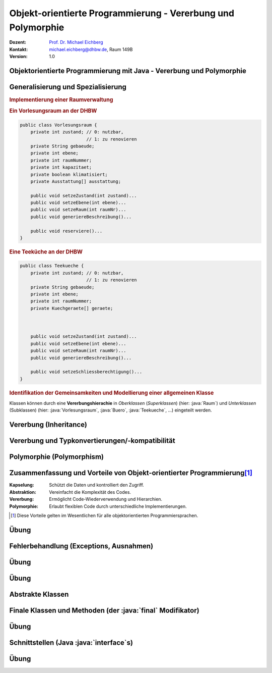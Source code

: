 .. meta:: 
    :lang: de
    :author: Michael Eichberg
    :keywords: "Programmierung", "Java", "Objektorientierung", "Vererbung", "Polymorphie"
    :description lang=de: Objekt-orientierte Programmierung mit Java - Vererbung und Polymorphie
    :id: lecture-prog-oo-inheritance
    :first-slide: last-viewed
    :exercises-master-password: WirklichSchwierig!
    
.. |html-source| source::
    :prefix: https://delors.github.io/
    :suffix: .html
.. |pdf-source| source::
    :prefix: https://delors.github.io/
    :suffix: .html.pdf
.. |at| unicode:: 0x40

.. role:: incremental
.. role:: appear
.. role:: eng
.. role:: ger
.. role:: red
.. role:: green
.. role:: the-blue
.. role:: minor
.. role:: obsolete
.. role:: line-above
.. role:: dhbw-red    
.. role:: smaller
.. role:: far-smaller
.. role:: monospaced
.. role:: java(code)
   :language: java



.. class:: animated-symbol

Objekt-orientierte Programmierung - Vererbung und Polymorphie
==============================================================

.. container:: line-above tiny

    :Dozent: `Prof. Dr. Michael Eichberg <https://delors.github.io/cv/folien.de.rst.html>`__
    :Kontakt: michael.eichberg@dhbw.de, Raum 149B
    :Version: 1.0

.. supplemental::

    :Folien: 
        
        |html-source| 

        |pdf-source|

    :Fehler melden:
        https://github.com/Delors/delors.github.io/issues



.. class:: new-section transition-move-to-top

Objektorientierte Programmierung mit Java - Vererbung und Polymorphie
------------------------------------------------------------------------



Generalisierung und Spezialisierung
------------------------------------------

.. container:: scrollable

    .. rubric:: Implementierung einer Raumverwaltung

    .. container:: two-columns smaller

        .. container:: column

            .. rubric:: Ein Vorlesungsraum an der DHBW

            .. code:: java
                :class: far-far-smaller copy-to-clipboard

                public class Vorlesungsraum {
                    private int zustand; // 0: nutzbar, 
                                         // 1: zu renovieren
                    private String gebaeude;
                    private int ebene;
                    private int raumNummer;
                    private int kapazitaet;
                    private boolean klimatisiert;
                    private Ausstattung[] ausstattung;  

                    public void setzeZustand(int zustand)...    
                    public void setzeEbene(int ebene)...
                    public void setzeRaum(int raumNr)...
                    public void generiereBeschreibung()...

                    public void reserviere()...
                }

        .. container:: column incremental

            .. rubric:: Eine Teeküche an der DHBW

            .. code:: java
                :class: far-far-smaller copy-to-clipboard

                public class Teekueche {
                    private int zustand; // 0: nutzbar, 
                                         // 1: zu renovieren
                    private String gebaeude;
                    private int ebene;
                    private int raumNummer;
                    private Kuechgeraete[] geraete;



                    public void setzeZustand(int zustand)...    
                    public void setzeEbene(int ebene)...
                    public void setzeRaum(int raumNr)...
                    public void generiereBeschreibung()...

                    public void setzeSchliessberechtigung()...
                }

    .. container:: incremental margin-top-1em

        .. rubric:: Identifikation der Gemeinsamkeiten und Modellierung einer allgemeinen Klasse

        .. image:: images/raumverwaltung.svg
            :alt: Raumverwaltung
            :width: 80%
            :align: center
            :class: margin-top-1em

    .. container:: incremental margin-top-1em

        Klassen können durch eine **Vererbungshierachie** in *Oberklassen* (*Superklassen*) (hier: :java:`Raum`) und *Unterklassen* (Subklassen) (hier: :java:`Vorlesungsraum`, :java:`Buero`, :java:`Teekueche`, ...) eingeteilt werden.


.. supplemental::

    Unterklassen *spezialisieren* eine Oberklasse: Die Oberklasse definiert gemeinsame Attribute und Methoden. Eine Unterklasse kann neue Attribute und Methoden hinzufügen bzw. überschreiben. Dabei ist darauf zu achten, dass die Unterklasse sich verhaltenskonform zur Oberklasse verhält.



Vererbung (:eng:`Inheritance`)
--------------------------------------------------

.. stack::

    .. layer:: 

        :Definition: Erlaubt es, eine Klasse von einer anderen abzuleiten und deren Eigenschaften und Methoden zu erben.
        :Vorteile:
            - Wiederverwendbarkeit des Codes
            - Hierarchische Strukturierung
        
    .. layer:: incremental

        Klassen werden in Vererbungshierachien eingeteilt.
        
        :Syntax:

            .. code:: java
                :class: far-smaller 

                public class <Subklassenname> 
                        extends <Superklassenname> { ...
                }

        .. class:: incremental

        :Beispiel:

            .. code:: java
                :class: far-smaller copy-to-clipboard

                class Auto {                            // Basisklasse
                    String marke;
                    void fahren() { System.out.println("Das Auto fährt."); }
                }

                class Elektroauto extends Auto {        // Abgeleitete Klasse
                    int batteriestand;
                    void aufladen() {
                        System.out.println("Das Elektroauto wird aufgeladen.");
                }   }

    .. layer:: incremental

        - Eine Unter- bzw. Subklasse erbt alle Attribute und Methoden der Super- bzw. Oberklasse. 
      
        .. class:: incremental

        - Auf :java:`public` und :java:`protected` Attribute und Methoden der Superklassen kann direkt zugegriffen werden.
        - Auf :java:`private` Attribute und Methoden kann nicht zugegriffen werden (zBei Attributen ggf. nur über entsprechende :java:`get`- und :java:`set`-Methoden)
        - Zyklen in der Vererbungshierarchie sind nicht erlaubt
  
    .. layer:: incremental

        .. rubric:: Zugriff auf Methoden und Attribute von Superklassen

        Mittels :java:`super` ist der direkte Zugriff auf die Attribute und Methoden der Superklasse (wenn diese :java:`protected` oder :java:`public` sind) möglich.

        - Dies ist notwendig, wenn die Vaterklasse Attribute bzw. Methoden mit gleichem Namen enthält (ansonsten kann man :java:`super` auch weglassen).
        
    .. layer:: incremental

        .. rubric:: Verwendung von :java:`super` für Aufruf der Methode der Superklasse

        .. include:: code/super/Main.java
            :code: java
            :class: far-smaller copy-to-clipboard
            :number-lines:
            :end-before: void main() {


    .. layer:: incremental

        .. rubric:: Initialisierung von Superklassen
        
        - Wird ein Objekt erzeugt (mittels :java:`new`), so wird automatisch auch Speicher für die Attribute der Superklasse reserviert und initialisiert.

        - Mittels eines :java:`super(...)` Aufrufs ist es möglich einen bestimmten Konstruktor der Superklasse (innerhalb des Konstruktors der Subklasse) aufzurufen.
        
        - Ruft der Konstruktor nicht explizit einen Konstruktor mit :java:`super(...)` auf, dann wird der parameterlose Konstruktor :java:`super()` implizit aufgerufen, wenn keiner explizit definiert wurde.

        - Die Initialisierung startet immer bei der Superklasse und arbeitet sich dann rekursiv durch die Vererbungshierarchie nach unten.

    .. layer:: incremental

        .. rubric:: Verwendung von :java:`super` während der Initialisierung

        .. include:: code/Super.java
            :code: java
            :number-lines:
            :class: far-smaller copy-to-clipboard
            :end-before: void main()


    .. layer:: incremental

        .. rubric:: :java:`java.lang.Object`

        - Jede Klasse in Java erbt von der Klasse :java:`java.lang.Object`.
        - Die Klasse :java:`java.lang.Object` definiert allgemein relevante Methoden wie :java:`toString()`, :java:`equals()` und :java:`hashCode()`.
        - Die Methode :java:`toString()` gibt eine String-Repräsentation des Objekts zurück und wird aufgerufen, wenn ein Objekt in einem String-Kontext verwendet wird.

          .. include:: code/Super.java
            :code: java
            :number-lines:
            :class: far-smaller copy-to-clipboard
            :start-after: }   }
        - Die Methode :java:`getClass()` erlaubt den Zugriff auf die Klasse eines Objekts und ermöglicht :java:`Reflection`. :minor:`Thema für spätere Vorlesung(en).`

    .. layer:: incremental

        .. rubric:: Methoden überschreiben

        - Eine Methode in einer Subklasse kann eine Methode in der Superklasse überschreiben.
        - :dhbw-red:`Eine Methode, die eine Methode in der Superklasse überschreibt hat den Kontrakt der Superklasse immer einzuhalten!`
          
          D. h. Vorbedingungen können in der Subklassen entspannt und Nachbedingungen verschärft werden, aber nie umgekehrt.

    .. layer:: incremental

        .. rubric:: Einfach- vs. Mehrfachvererbung

        :Einfachvererbung: Jede Klasse kann nur eine Superklasse in der Vererbungshierachie besitzen

        :Mehrfachvererbung: Jede Klasse kann mehrere Superklassen in der Vererbungshierachie besitzen 

        .. container:: box-shadow margin-top-1em rounded-corners padding-1em 

            Java unterstützt nur Einfachvererbung bei Klassen (und Mehrfachvererbung bei Schnittstellen).



Vererbung und Typkonvertierungen/-kompatibilität
--------------------------------------------------

.. stack::

    .. layer::

        Im Folgenden gehen wir von der folgenden Vererbungshierarchie aus: 

        .. image:: images/konten.svg
            :alt: Konten
            :height: 750px
            :align: center
            
        Alle Attribute und Klassen sein :java:`public`. 

    .. layer:: incremental

        .. rubric:: Statischer und Dynamischer Typ

        - Eine Referenzvariable (für ein Objekt) hat einen statischen und einen dynamischen Typ.
        - Der statische Typ ist durch die Deklaration der Referenzvariablen gegeben.
          
          Beispiel: :java:`Konto k; //Statischer Typ "Konto"`

        - Der dynamische Typ hängt vom konkreten Objekt ab; es ist der Typ der Klasse, von der das Objekt instanziiert wurde mittels :java:`new`.
        
          Beispiel: :java:`k = new Sparkonto(...); // Dynamischer Typ "Sparkonto“`

    .. layer:: incremental

        - Der dynamische Typ muss von einer (nicht echten) Unterklasse des statischen Typs sein (z. B. „Sparkonto“ als dynamischer und „Konto“ als statischer Typ.)
        - Über die Referenzvariable sind nur die sichtbaren Attribute und Methoden des statischen Typs ansprechbar.

           Im Fall von :java:`Konto k = new Sparkonto(...);` kann nicht auf :java:`sparzins` zugegriffen werden.

        .. attention::
            :class: incremental

            Der dynamische Typ bestimmt die Methode, die ausgeführt wird. 
            
            .. container:: incremental far-smaller
            
                D. h. eine Methode, die in der Subklasse überschrieben wurde, wird auch dann ausgeführt, wenn die Referenzvariable den statischen Typ der Oberklasse hat.

    .. layer:: incremental

        .. rubric:: Implizite Typkonvertierung 

        .. class:: list-with-explanations

        - Eine implizite Typkonvertierung (ohne cast-Operator) ist in der Vererbungshierarchie aufwärts möglich (Upcast).
        
          Beispiel: Ein Tagesgeldkonto kann immer in ein Sparkonto konvertiert werden. Nach der Konvertierung sind über die Referenzvariable nur noch Attribute und Methoden des statischen Typs Sparkonto „sichtbar“. 
          
        - Das Objekt selbst wird bei einer impliziten Konvertierung nicht geändert, nur die sichtbaren Attribute und Methoden unterscheiden sich.

        - Die implizite Typkonvertierung ist sicher; es kann kein Fehler bei der Typkonvertierung entstehen.

    .. layer:: incremental

        .. rubric:: Explizite Typkonvertierung 

        - Typkonvertierung in der Vererbungshierarchie abwärts (Downcast) ist nur durch explizite Typkonvertierung (mit cast-Operator) möglich 
        
          Beispiel - ein Konto kann „möglicherweise“ in ein Sparkonto konvertiert werden: 
          
          :java:`Sparkonto sk = (Sparkonto) konto`;
        - Nach der Konvertierung sind über die Referenzvariable die Attribute und Methoden des statischen Typs Sparkonto „sichtbar“.
        - Das Objekt selbst wird bei einer expliziten Konvertierung nicht verändert!
        - Die Typkonvertierung ist nicht sicher; es kann ein Fehler bei der Typkonvertierung entstehen. Eine sogenannte *Typecast Exception* ist dann die Folge.

    .. layer:: incremental

        .. rubric:: Typkonvertierung - Details

        - Eine explizite Konvertierung eines Objektes ist nur dann möglich wenn der dynamische Typ des Objektes gleich der Ziel-Klasse ist bzw. der dynamische Typ des Objektes eine Subklasse der Ziel-Klasse ist.
        
          Beispiele: 
          
          - Ein Objekt wird als Festgeldkonto angelegt und implizit in ein Konto konvertiert (d. h. der dynamische Typ ist Festgeldkonto). Eine explizite Konvertierung in ein Sparkonto ist möglich. 
          - Wird allerdings ein Objekt als Sparkonto angelegt, dann kann es nicht explizit in ein Tagesgeldkonto konvertiert werden.

    .. layer:: incremental

        .. rubric:: Typtest mit :java:`instanceof`

        - Der :java:`instanceof`-Operator testet ob ein Objekt kompatibel zu einer Klasse ist (d. h. ob das Objekt in die Klasse konvertierbar ist). Der Operator gibt :java:`true` oder :java:`false` zurück:
        
          :Syntax: :java:`<Objekt> instanceof <Klasse>`

          :Beispiel: :java:`k instanceof Sparkonto` testet ob das Objekt :java:`k` in ein Sparkonto explizit konvertiert werden kann. Hier nur möglich, wenn :java:`k` den dynamischen Typ Sparkonto, Festgeldkonto oder Tagesgeldkonto hat.

          Sollte :java:`k` null sein, dann ist das Ergebnis immer :java:`false`.

    .. layer:: incremental

        .. rubric:: Beispiele

        .. code:: java
            :class: far-smaller copy-to-clipboard

                Konto k1 = new Festgeld (1, "Matt", 100, 2.5, 36);
                
                // Test der Typkompatibilität mit instanceof Festgeld
                if(k1 instanceof Festgeld){    
                    // Explizite Konvertierung ist jetzt sicher:
                    Festgeld k2 = (Festgeld)k1;
                    System.out.println(k2);
                }

.. supplemental::

    Bzgl. des Zugriffs auf Methoden mit *Default* Sichtbarkeit gelten die Standardregeln.

    Neben der klassischen Einfach- und Mehrfachvererbung gibt es noch viele weitere Konstrukte (z. B. traits, mixins, ...), die in anderen Programmiersprachen verwendet werden und ähnliche Konzepte ermöglichen.

    .. warning::

        Die Klasse :java:`java.lang.Object` definiert eine Reihe von Methoden, die als veraltet markiert sind. Diese sollten *nicht verwendet werden* und wir gehen hier auch nicht weiter auf diese ein!



Polymorphie (Polymorphism)
--------------------------------------------------

.. stack:: 

    .. layer::

        :Definition: Eine Referenzvariable mit einem statischen Typ kann auf Objekte mit unterschiedlichem dynamischen Typ verweisen.
        :Verwendung:

          - Überschreiben von Methoden (:eng:`Runtime Polymorphism``)
          - Parameter und Rückgabewerte: Methoden können als Parameter Objekte einer beliebigen Subklasse übergeben bekommen bzw. zurückgeben.
          - ein Array kann Objekte jeder Subklasse enthalten (z. B. ein Array mit dem Datentyp :java:`Konto[]` kann alle Subklassen enthalten.)
        
    .. layer:: incremental

        .. code:: java
            :class: far-smaller copy-to-clipboard

            Festgeld k1 = new Festgeld(1, "Matt", 100, 2.5, 36);
            Sparkonto k2 = new Sparkonto(1, "Michael", 100, 3);
            
            // Objekte mit unterschiedlichem dynamischen Typ in einem Array
            Konto[] konten = {k1, k2};
            for(int i=0; i<konten.length; ++i){
                println(konten[i]);
            }
        
    .. layer:: incremental

        **Beispiel**: Methode `fahren` wird in verschiedenen Klassen unterschiedlich implementiert.

        .. code:: java
            :class: far-smaller copy-to-clipboard

            class Auto {
                void fahren() {
                    System.out.println("Das Auto fährt.");
                }
            }

            class Elektroauto extends Auto {
                void fahren() { // Überschreiben der Methode
                    System.out.println("Das Elektroauto fährt leise.");
                }
            }
        
        Wir sprechen hier vom überschreiben (:eng:`overriding`) von Methoden.

    .. layer:: incremental

        Methoden überschreiben: 

        .. class:: list-with-explanations

        - Deklaration einer Methode mit der gleichen Schnittstelle (Name, Rückgabetyp, Parameter) aber ggf. mit neuem Methodenrumpf. 
        - Eine Methode kann in einer Subklasse eine erhöhte Sichtbarkeit haben, aber keine verringerte!
        - Methoden die :java:`final` sind können in Subklassen nicht überschrieben werden. 
        - Methoden die :java:`private` sind, sind in Subklassen nicht sichtbar und können daher nicht überschrieben werden. 
        
          Wenn die Subklasse eine Methode mit dem gleichen Namen und den gleichen Parametern definiert, dann handelt es sich um eine neue Methode und nicht um eine Überschreibung. Ob diese neue Methode auch (wieder) :java:`private` ist, ist nicht weiter von belang!


.. supplemental::

    overriding und Overloading sind zwei verschiedene Konzepte. Bei Overloading wird eine Methode mit dem gleichen Namen aber unterschiedlichen Parametertypen definiert. Bei Overriding wird eine Methode mit dem gleichen Namen und den gleichen Parametertypen in einer Subklasse neu definiert.



Zusammenfassung und Vorteile von Objekt-orientierter Programmierung\ [#]_
--------------------------------------------------------------------------

:Kapselung: Schützt die Daten und kontrolliert den Zugriff.
:Abstraktion: Vereinfacht die Komplexität des Codes.
:Vererbung: Ermöglicht Code-Wiederverwendung und Hierarchien.
:Polymorphie: Erlaubt flexiblen Code durch unterschiedliche Implementierungen.

.. [#] Diese Vorteile gelten im Wesentlichen für alle objektorientierten Programmiersprachen.



.. class:: integrated-exercise transition-move-to-top

Übung
--------------------------------------------------

.. exercise:: Meine Erste Klassenhierarchie

    Erstelle eine einfache :java:`Tier`-Klasse mit einem Attribut :java:`decibel` vom Typ :java:`float` und einer Methode :java:`lautGeben()`, die den Laut des Tieres auf der Konsole ausgibt und einer Methode :java:`decibel`, die die Lautstärke als :java:`String` zurückgibt. Erstelle dann die Klassen :java:`Hund` und :java:`Katze`, die :java:`Tier` erweitern bzw. von :java:`Tier` erben. Überschreibe die Methode `lautGeben()` mit unterschiedlichen Ausgaben.

    .. solution::
        :pwd: DerAnfangIstGemacht

        .. include:: code/Tiere.java
            :code: java
            :number-lines:
            :class: far-smaller



Fehlerbehandlung (:eng:`Exceptions`, :ger:`Ausnahmen`) 
--------------------------------------------------------

.. stack::

    .. layer::

        - Die Fehlerbehandlung in Java erfolgt mittels Exceptions.
        - Exceptions sind Objekte, die eine Fehlermeldung und den *Stacktrace* enthalten und erben direkt oder indirekt von :java:`Throwable`.
        - Exceptions können geworfen (mit :java:`throw`) und gefangen (mit :java:`try` und :java:`catch`) werden.
        - Exceptions können *checked* oder *unchecked* sein:

          .. container:: smaller

            - *Checked Exceptions* (Klassen, die von :java:`Throwable` erben aber nicht von :java:`RuntimeException` oder :java:`Error` ) müssen gefangen oder deklariert werden.
            - *Unchecked Exceptions* (Exceptions, die von :java:`java.lang.RuntimeException` erben) können im Code ignoriert werden; d. h. müssen nicht explizit beachtet werden. Sollten/müssen aber nicht.


    .. layer:: incremental

        .. rubric:: Exceptions Typhierearchie  

        .. image:: images/exceptions.svg
            :alt: Exceptions
            :height: 750px
            :align: center

    .. layer:: incremental

        .. rubric:: Einige ausgewählte typische Exceptions

        **Unchecked Exceptions**:

        - :java:`ArithmeticException`: Division durch ``0``.
        - :java:`NullPointerException`: Ein Objekt wird verwendet, obwohl es :java:`null` ist.
        - :java:`ArrayIndexOutOfBoundsException`: Ein ungültiger Index wird verwendet.
        - :java:`IllegalArgumentException`: Ein ungültiges Argument wird übergeben.
        
        **Checked Exceptions**:
        
        - :java:`IOException`: Fehler beim Lesen oder Schreiben von Dateien.
        - :java:`FileNotFoundException`: Datei nicht gefunden.
        - :java:`ParseException`: Fehler beim Parsen von Strings.


    .. layer:: incremental

        .. rubric:: Handling von *Unchecked Exceptions* (:java:`try ... catch (E e)`)

        .. include:: code/exceptions/Division.java 
            :code: java
            :number-lines:
            :class: far-smaller copy-to-clipboard

    .. layer:: incremental

        .. rubric:: Handling von *Checked Exceptions* (:java:`try ... catch (E e)`)

        .. include:: code/exceptions/Date.java
            :code: java
            :number-lines:
            :class: far-smaller copy-to-clipboard

    .. layer:: incremental

        .. rubric:: Identische Behandlung von mehreren Exceptions (:java:`... catch (A | B e`))

        .. include:: code/exceptions/DivisionV2.java
            :code: java
            :number-lines:
            :class: far-smaller copy-to-clipboard

        .. container:: minor incremental far-smaller

            Es wäre auch möglich gewesen die gemeinsame Superklasse zu nehmen (:java:`RuntimeException`). Dies würde jedoch dazu führen, dass man Ausnahmen fängt, die man gar nicht fangen will!

    .. layer:: incremental

        .. rubric:: Deklaration, dass eine *Checked Exceptions* geworfen werden könnte (:java:`throws`)

        .. include:: code/exceptions/DateV2.java
            :code: java
            :number-lines:
            :class: far-smaller copy-to-clipboard

    .. layer:: incremental

        .. rubric:: *Try-with-Resources* (:java:`try(var i = <Ressource>) { ... }`)
        
        Stellt sicher, dass eine Ressource (z. B. eine Datei) immer geschlossen wird, auch wenn eine Exception auftritt.

        .. include:: code/exceptions/Cat.java
            :code: java
            :number-lines:
            :class: far-smaller copy-to-clipboard

        Der explizite Exceptionhandler wird nach dem Schließen der Ressource aufgerufen.

.. supplemental::

    Exceptions können selbstverständlich auch selbst definiert werden. Im Allgemeinen empfiehlt es sich aber, die Standard-Exceptions zu verwenden, da diese von anderen Entwicklern erkannt und verstanden werden.

    :java:`Errors` sind Exceptions, die nicht gefangen werden sollten. Sie sind für den Programmierer nicht vorhersehbar und können im ganz Allgemeinen nicht sinnvoll behandelt werden.  Sie signalisieren zum Beispiel Fehlerzustände der virtuellen Maschine. Ein Beispiel ist der :java:`OutOfMemoryError`.



.. class:: integrated-exercise transition-move-to-top

Übung
--------------------------------------------------

.. exercise:: Einfache Fehlerbehandlung

    Erweiteren Sie Ihre Methoden zum Berechnen der Kubikwurzel und zur Berechnung der Fibonacci-Zahlen um Fehlerbehandlung. D. h. testen Sie die Parameter auf Gültigkeit und werfen Sie ggf. eine :java:`IllegalArgumentException`. 
    
    Deklarieren Sie in der Methodensignatur, dass eine :java:`IllegalArgumentException` geworfen werden könnte.

    Bedenken Sie bei der Berechnung der Methode für die Kubikwurzel, dass Double Werte auch Spezialwerte wie :java:`Double.POSITIVE_INFINITY` und :java:`Double.NaN` haben können!

    Ändern Sie Ihre :java:`main` Methode so, dass sie die Exceptions fängt und eine entsprechende Fehlermeldung ausgibt und dann sauber das Program beendet.

    .. solution::
        :pwd: ExceptionsRule

        .. include:: code/math_with_exceptions/math/Functions.java
            :code: java
            :number-lines:
            :class: far-smaller copy-to-clipboard

        .. include:: code/math_with_exceptions/Main.java
            :code: java
            :number-lines:
            :class: far-smaller copy-to-clipboard



.. class:: integrated-exercise transition-move-to-top

Übung
--------------------------------------------------

.. exercise:: Nicht-leere Zeilen zählen

    Schreiben Sie eine Methode (:java:`countNonEmptyLines`), die die Anzahl der nicht-leeren Zeilen in einem Datenstrom zählt und zurückgibt. Eine Zeile wird als leer angesehen, wenn diese keine Zeichen oder nur Leerzeichen enthält. Verwenden Sie dazu die Klasse :java:`BufferedReader` und die Methode :java:`readLine()` (siehe Beispiel in den Folien). Die Methode soll sich nicht um  Fehlerbehandlung kümmern.
    
    Schreiben Sie eine :java:`main` Methode, die die Methode verwendet und sich um jegliche Fehlerbehandlung kümmert. D. h. die main Methode soll bei allen Fehlern eine *passende Fehlermeldung* ausgeben und das Programm sauber beenden. Verwenden Sie ggf. ein :java:`try-with-ressource` Statement.

    .. hint::
        :class: far-smaller

        Studieren Sie die Dokumentation der Klasse :java:`String` in Hinblick auf Methoden, die es Ihnen einfacher machen zu erkennen ob eine Zeile gemäß obiger Definition leer ist.    

    .. solution::
        :pwd: ExceptionsGanzEinfach

        .. include:: code/exceptions/WC.java
            :code: java
            :number-lines:
            :class: far-smaller copy-to-clipboard



Abstrakte Klassen
--------------------------------------------------

.. stack::

    .. layer:: 

        - Abstrakte Klassen deklarieren ein Grundgerüst einer Klasse von der keine Objekte erzeugt werden können.

        - Abstrakte Klassen können abstrakte Methoden enthalten, die nur die Schnittstelle einer Methode definieren, aber auch implementierte Methoden.

        - Abstrakte Klassen und abstrakte Methoden werden durch den Modifizierer :java:`abstract` gekennzeichnet.

        - Nicht abstrakte Subklassen einer abstrakten Klasse müssen ALLE abstrakte Methoden der Vaterklasse implementieren.

    .. layer:: incremental

        :Beispiel: Eine `Form`-Klasse, die über verschiedene Unterklassen wie `Kreis`, `Quadrat` und `Dreieck` abstrahiert. Alle Formen bieten eine Möglichkeit zur Berechnung der Fläche.

        .. code:: java
            :class: far-smaller copy-to-clipboard incremental

            public abstract class EinfacheForm {
                protected double hoehe;
                abstract double berechneFlaeche();
                double berechneVolumen() {
                    return berechneFlaeche() * hoehe;
            }   }

        .. container:: two-columns incremental margin-top-1em

            .. container:: column no-separator

                .. code:: java
                    :class: far-smaller copy-to-clipboard

                    class Kreis extends EinfacheForm {
                        double r = 0.0;
                        double berechneFlaeche() {
                            return Math.PI * r * r;
                    }   }

            .. container:: column no-separator 

                .. code:: java
                    :class: far-smaller copy-to-clipboard

                    class Quadrat extends EinfacheForm {
                        double seite = 0.0;
                        double berechneFlaeche() {
                            return seite * seite;
                    }   }

    .. layer:: incremental

        .. rubric:: Abstrakte Methoden

        - Abstrakte Methoden, dürfen nicht :java:`private`, :java:`final` oder :java:`static` sein.
        - Abstrakte Methoden können von nicht-abstrakten Methoden aufgerufen werden.
        - Abstrakte Klassen können von anderen (auch nicht-abstrakten) Klassen erben.
        - Konkrete Subklassen müssen alle abstrakten Methoden implementieren.
            
    .. layer:: incremental

        .. rubric:: Statischer Typ

        - Abstrakte Klassen können als statischer Typ von Referenzvariablen verwendet werden.
        - Klassen, die von einer abstrakten Klasse erben, sind typkonform zu der abstrakten Klasse und können implizit in diese konvertiert werden.
        - Referenzvariablen (Abstrakte Klassen) können an den gewohnten Stellen verwendet werden.



Finale Klassen und Methoden (der :java:`final` Modifikator)
--------------------------------------------------------------

.. stack::

    .. layer::

      - Durch den Modifikator :java:`final` kann das Überschreiben von Methoden bzw. ganzen Klassen verhindert werden.
      - Methoden, die durch den Modifikator :java:`final` gekennzeichnet sind, können in Subklassen nicht überschrieben werden.
      - Von Klassen, die durch den Modifikator :java:`final` gekennzeichnet sind, können keine Subklassen abgeleitet werden

    .. layer:: incremental

        .. rubric:: Konto.java 

        .. code:: java
            :class: far-smaller copy-to-clipboard

            
            public class Konto {
                private String name;
                protected double saldo;
                        
                public final double getSaldo(){
                    return saldo;
                }
                
                public final void setSaldo(double saldo){
                    this.saldo = saldo;
                }
            }

    .. layer:: incremental

        .. rubric:: Festgeldkonto.java 

        .. code:: java
            :class: far-smaller copy-to-clipboard
            
            public final class Festgeldkonto extends Konto {
	            private int laufzeit;
                  //...
            }

.. supplemental::

    Attributen, die als :java:`final` markiert sind, kann nur einmal einen Wert zuweisen. Dies hat mit Vererbung nichts zu tun.




.. class:: integrated-exercise transition-move-to-top

Übung
--------------------------------------------------

.. exercise:: Vererbung, Exceptions und Abstrakte Klassen
    :class: far-far-smaller

    Wir möchten mathematische Ausdrücke repräsentieren, um darauf verschiedene Operationen auszuführen.

    Erstellen Sie eine abstrakte Klasse :java:`Term`, die eine Methode :java:`int evaluate()` deklariert. Die Methode :java:`evaluate` soll eine *Checked Exception* vom neu anzulegenden Typ :java:`MathException` werfen, wenn die Auswertung nicht möglich ist. Die abstrakte Klasse :java:`Term` hat ein privates Attribut mit der Priorität des Terms (als int Wert), welcher bei der Initialisierung gesetzt wird. Implementieren Sie eine passende finale Methode :java:`int getPriority()` in der abstrakten Klasse. Die Priorität eines Terms ist relevant, wenn man einen Ausdruck ausgeben möchte und die Klammern minimieren möchte.
    
    Erstellen Sie dann die Klassen :java:`Number`, :java:`Plus` und :java:`Division`, die von :java:`Term` erben und ggf. Referenzen auf weitere Terme halten. :java:`Number` repräsentiert eine Zahl, :java:`Plus` eine Addition und :java:`Division` eine Division. Implementieren Sie die Methode :java:`int evaluate()` in den Subklassen. Legen Sie für jede Klasse einen passenden Konstruktor an. Werfen Sie ggf. eine :java:`MathException`, wenn die Auswertung nicht möglich ist.

    Implementieren Sie für jede konkrete Klasse eine Methode :java:`public String toString()`, die den Term als String zurückgibt und Klammerung durchführt *wenn notwendig*. Die Methode :java:`toString()` soll die Klammern so setzen, dass der Ausdruck korrekt ist. D. h. :java:`(1 + 2) * 3` soll als :java:`(1 + 2) * 3` und nicht als :java:`1 + 2 * 3` ausgegeben werden. Weiterhin soll eine Ausdruck wie :java:`1 + 2 + 3` als :java:`1 + 2 + 3` und nicht als :java:`1 + (2 + 3)` oder :java:`(1 + 2) + 3` ausgegeben werden.

    Schreiben Sie eine :java:`main` Methode und testen Sie mit verschiedenen Termen die Auswertung und die Ausgabe.

    Achten Sie darauf, dass im Falle einer Exception eine passende Fehlermeldung ausgegeben wird.

    .. solution::
        :pwd: AbstraktUndKonkreteKlassen

        .. include:: code/terms/Main.java
            :code: java
            :number-lines:
            :class: far-smaller copy-to-clipboard


.. supplemental::

    Beispiele für die Verwendung:

    .. code:: java
        :class: far-smaller copy-to-clipboard

        System.out.println(
            new Division(
                new Number(1), 
                new Plus(
                    new Plus(new Number(1),new Number(2)), 
                    new Number(1))));
    
    Ausgabe:

    ::

        1 / (1 + 2 + 1)


    .. code:: java
        :class: far-smaller copy-to-clipboard

        System.out.println(
            new Plus(
                new Number(1), 
                new Division(new Number(2), new Number(1))));
    
    Ausgabe:

    ::

        1 + 2 / 1 



Schnittstellen (Java :java:`interface`\ s)
--------------------------------------------------------------

.. stack::

    .. layer::

        Schnittstellen (Interfaces) werden ähnlich wie Klassen deklariert, spezifizieren aber nur Methoden-Schnittstellen (abstrakte Methoden und :java:`default` Methoden) und öffentliche statische finale Attribute. 

        .. class:: incremental

        :Syntax:
            .. code:: java
        
                <public>? interface <Schnittstellenname>{
                    // statische, finale Attribute 
                    // Methodendeklarationen und "default" Methoden
                }

    .. layer:: incremental

        :Beispiele:

            .. rubric:: Saeugetier.java

            .. include:: code/interfaces/Saeugetier.java
                :code: java
                :number-lines:
                :class: far-smaller copy-to-clipboard

            .. rubric:: Haustier.java

            .. include:: code/interfaces/Haustier.java
                :code: java
                :number-lines:
                :class: far-smaller copy-to-clipboard
    
    .. layer:: incremental

        :Details:

            - Von Schnittstellen können keine Objekte erzeugt werden.
            - Schnittstellen können aber als statischer Typ eines Objektes verwendet werden.
            - Die Angabe von :java:`public abstract` bei Methoden ist optional.
            - Die Angabe von :java:`public final static` bei Attributen ist optional.
  
    .. layer:: incremental

        .. rubric:: Implementierung von Schnittstellen

        Eine Klasse kann mehrere Schnittstellen implementieren. Die Methoden der Schnittstellen müssen in der Klasse implementiert werden.

        .. rubric:: Katze.java

        .. include:: code/interfaces/Katze.java
            :code: java
            :number-lines:
            :class: far-smaller copy-to-clipboard

    .. layer:: incremental

        .. rubric:: Vererbung von Schnittstellen

        Eine Schnittstelle kann von einer oder mehrerer Schnittstelle erben.

        :Syntax:

            .. code:: java

                interface <Schnittstelle> 
                    extends <Schnittstelle> (, <Schnittstelle>)* {
                    //...
                }

        :Beispiel: Schnittstellenvererbung

            .. include:: code/interfaces/Carnivora.java
                :code: java
                :number-lines:
                :class: far-smaller copy-to-clipboard

    .. layer:: incremental

        **Statischer Typ**

        - Schnittstellen können (wie Klassen) als statischer Typ von Objekten(Referenzvariablen) verwendet werden.
        - Klassen, die eine Schnittstelle implementieren, sind typkonform zu der Schnittstelle und können implizit in diese konvertiert werden.
        - Referenzvariablen (mit den statischen Datentyp einer Schnittstellen) können an den gewohnten Stellen verwendet werden.

.. supplemental::

    Es ist nicht möglich Interfaces mit Methoden mit inkompatiblen Signaturen zu implementieren. Es ist aber möglich, dass eine Klasse mehrere Interfaces implementiert, die Methoden mit gleichen Signaturen haben. In diesem Fall muss die Klasse die Methode nur einmal implementieren.

    :Beispiel:

        .. include:: code/conflicting_interfaces/Main.java
            :code: java
            :number-lines:
            :class: far-smaller copy-to-clipboard



.. class:: integrated-exercise transition-move-to-top

Übung
--------------------------------------------------

.. exercise:: Ausdrücke vergleichen (Schnittstellen, instanceof, Type Casts)

    Erweitern Sie die Lösung der vorhergehenden Übung wie folgt.

    Definieren Sie eine Schnittstelle :java:`Comparable`, die eine Methode :java:`boolean equal(Term t)` deklariert. Implementierungen der Methode sollen den aktuellen Term vergleichen mit dem übergebenen und :java:`true` zurückgeben, wenn der aktuelle Term (:java:`this`) identisch zum übergebenen Term (:java:`t`) ist. Beachten Sie die das Kommutativgesetz beim Vergleich; d. h. :java:`a + b` ist gleich :java:`b + a`.

    Die abstrakten Klasse :java:`Term` soll die Schnittstelle implementieren. Die Implementierungen der Methoden müssen natürlich in den Subklassen erfolgen.

    .. solution::
        :pwd: ThatsIt

        .. include:: code/terms/Comparable.java
            :code: java
            :number-lines:
            :class: far-smaller copy-to-clipboard

.. supplemental::

    .. rubric:: Beispiel

    .. code:: java
        :class: far-smaller copy-to-clipboard

        System.out.println(
                new Plus(new Number(1), new Number(2))
            .equal(
                null
            ));
        System.out.println(
                new Plus(new Number(1), new Number(2))
            .equal(
                new Plus(new Number(1), new Number(2)))
        );
        System.out.println(
                new Plus(new Number(2), new Number(1))
            .equal(
                new Plus(new Number(1), new Number(2)))
        );

    Ausgabe:

    :: 

        false
        true
        true
